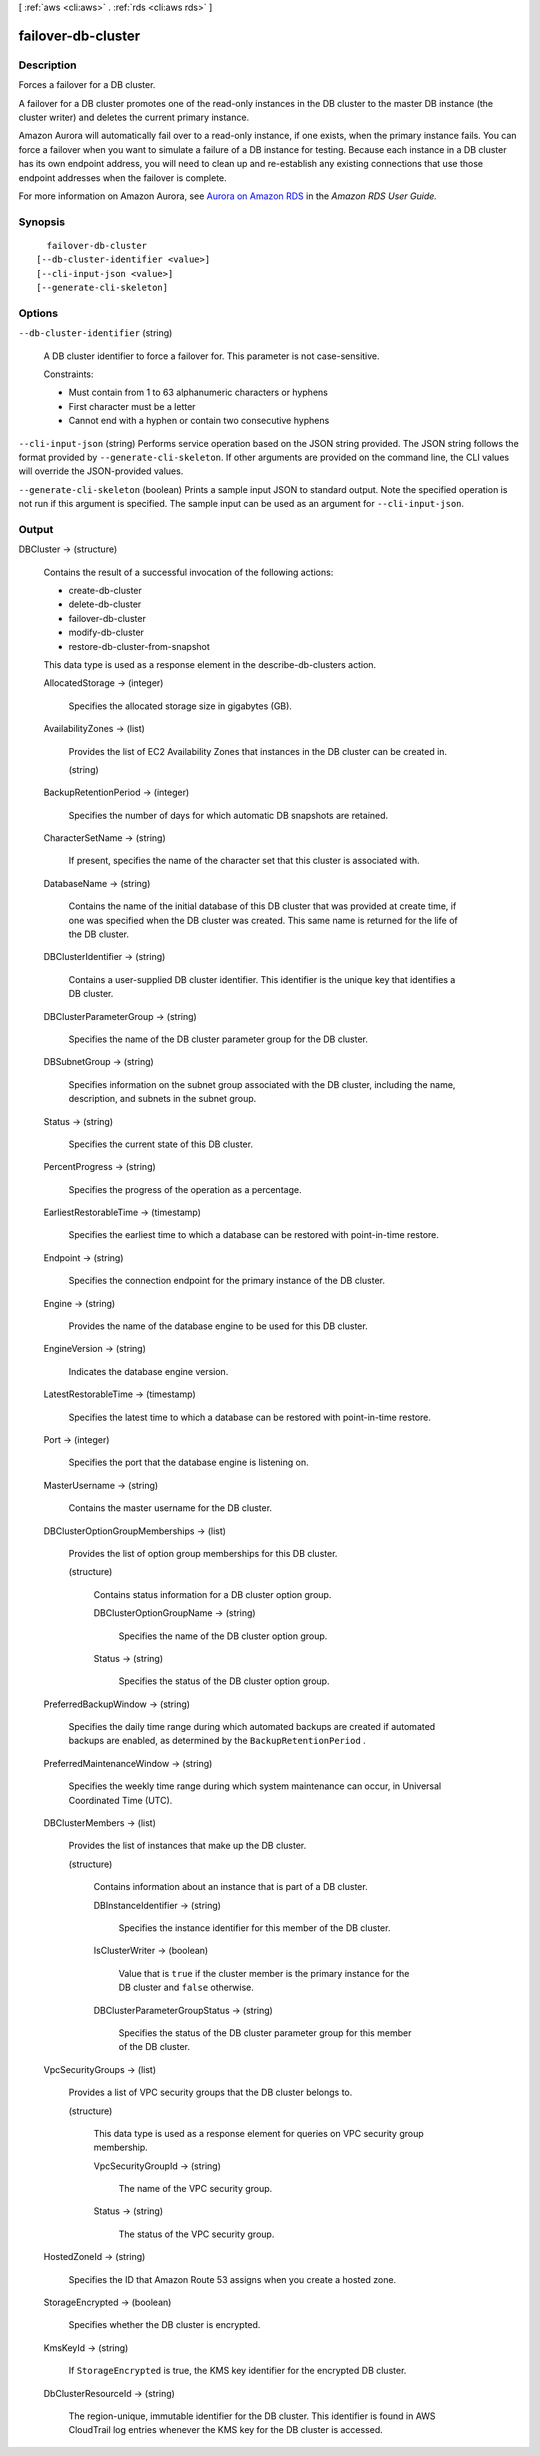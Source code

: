 [ :ref:`aws <cli:aws>` . :ref:`rds <cli:aws rds>` ]

.. _cli:aws rds failover-db-cluster:


*******************
failover-db-cluster
*******************



===========
Description
===========



Forces a failover for a DB cluster.

 

A failover for a DB cluster promotes one of the read-only instances in the DB cluster to the master DB instance (the cluster writer) and deletes the current primary instance.

 

Amazon Aurora will automatically fail over to a read-only instance, if one exists, when the primary instance fails. You can force a failover when you want to simulate a failure of a DB instance for testing. Because each instance in a DB cluster has its own endpoint address, you will need to clean up and re-establish any existing connections that use those endpoint addresses when the failover is complete.

 

For more information on Amazon Aurora, see `Aurora on Amazon RDS`_ in the *Amazon RDS User Guide.* 



========
Synopsis
========

::

    failover-db-cluster
  [--db-cluster-identifier <value>]
  [--cli-input-json <value>]
  [--generate-cli-skeleton]




=======
Options
=======

``--db-cluster-identifier`` (string)


  A DB cluster identifier to force a failover for. This parameter is not case-sensitive. 

   

  Constraints:

   

   
  * Must contain from 1 to 63 alphanumeric characters or hyphens
   
  * First character must be a letter
   
  * Cannot end with a hyphen or contain two consecutive hyphens
   

  

``--cli-input-json`` (string)
Performs service operation based on the JSON string provided. The JSON string follows the format provided by ``--generate-cli-skeleton``. If other arguments are provided on the command line, the CLI values will override the JSON-provided values.

``--generate-cli-skeleton`` (boolean)
Prints a sample input JSON to standard output. Note the specified operation is not run if this argument is specified. The sample input can be used as an argument for ``--cli-input-json``.



======
Output
======

DBCluster -> (structure)

  

  Contains the result of a successful invocation of the following actions: 

   

   
  *  create-db-cluster  
   
  *  delete-db-cluster  
   
  *  failover-db-cluster  
   
  *  modify-db-cluster  
   
  *  restore-db-cluster-from-snapshot  
   

   

  This data type is used as a response element in the  describe-db-clusters action.

  

  AllocatedStorage -> (integer)

    

    Specifies the allocated storage size in gigabytes (GB). 

    

    

  AvailabilityZones -> (list)

    

    Provides the list of EC2 Availability Zones that instances in the DB cluster can be created in.

    

    (string)

      

      

    

  BackupRetentionPeriod -> (integer)

    

    Specifies the number of days for which automatic DB snapshots are retained. 

    

    

  CharacterSetName -> (string)

    

    If present, specifies the name of the character set that this cluster is associated with. 

    

    

  DatabaseName -> (string)

    

    Contains the name of the initial database of this DB cluster that was provided at create time, if one was specified when the DB cluster was created. This same name is returned for the life of the DB cluster. 

    

    

  DBClusterIdentifier -> (string)

    

    Contains a user-supplied DB cluster identifier. This identifier is the unique key that identifies a DB cluster. 

    

    

  DBClusterParameterGroup -> (string)

    

    Specifies the name of the DB cluster parameter group for the DB cluster.

    

    

  DBSubnetGroup -> (string)

    

    Specifies information on the subnet group associated with the DB cluster, including the name, description, and subnets in the subnet group. 

    

    

  Status -> (string)

    

    Specifies the current state of this DB cluster. 

    

    

  PercentProgress -> (string)

    

    Specifies the progress of the operation as a percentage. 

    

    

  EarliestRestorableTime -> (timestamp)

    

    Specifies the earliest time to which a database can be restored with point-in-time restore. 

    

    

  Endpoint -> (string)

    

    Specifies the connection endpoint for the primary instance of the DB cluster. 

    

    

  Engine -> (string)

    

    Provides the name of the database engine to be used for this DB cluster. 

    

    

  EngineVersion -> (string)

    

    Indicates the database engine version. 

    

    

  LatestRestorableTime -> (timestamp)

    

    Specifies the latest time to which a database can be restored with point-in-time restore. 

    

    

  Port -> (integer)

    

    Specifies the port that the database engine is listening on. 

    

    

  MasterUsername -> (string)

    

    Contains the master username for the DB cluster. 

    

    

  DBClusterOptionGroupMemberships -> (list)

    

    Provides the list of option group memberships for this DB cluster. 

    

    (structure)

      

      Contains status information for a DB cluster option group.

      

      DBClusterOptionGroupName -> (string)

        

        Specifies the name of the DB cluster option group.

        

        

      Status -> (string)

        

        Specifies the status of the DB cluster option group.

        

        

      

    

  PreferredBackupWindow -> (string)

    

    Specifies the daily time range during which automated backups are created if automated backups are enabled, as determined by the ``BackupRetentionPeriod`` . 

    

    

  PreferredMaintenanceWindow -> (string)

    

    Specifies the weekly time range during which system maintenance can occur, in Universal Coordinated Time (UTC). 

    

    

  DBClusterMembers -> (list)

    

    Provides the list of instances that make up the DB cluster.

    

    (structure)

      

      Contains information about an instance that is part of a DB cluster.

      

      DBInstanceIdentifier -> (string)

        

        Specifies the instance identifier for this member of the DB cluster.

        

        

      IsClusterWriter -> (boolean)

        

        Value that is ``true`` if the cluster member is the primary instance for the DB cluster and ``false`` otherwise.

        

        

      DBClusterParameterGroupStatus -> (string)

        

        Specifies the status of the DB cluster parameter group for this member of the DB cluster. 

        

        

      

    

  VpcSecurityGroups -> (list)

    

    Provides a list of VPC security groups that the DB cluster belongs to. 

    

    (structure)

      

      This data type is used as a response element for queries on VPC security group membership.

      

      VpcSecurityGroupId -> (string)

        

        The name of the VPC security group.

        

        

      Status -> (string)

        

        The status of the VPC security group. 

        

        

      

    

  HostedZoneId -> (string)

    

    Specifies the ID that Amazon Route 53 assigns when you create a hosted zone.

    

    

  StorageEncrypted -> (boolean)

    

    Specifies whether the DB cluster is encrypted.

    

    

  KmsKeyId -> (string)

    

    If ``StorageEncrypted`` is true, the KMS key identifier for the encrypted DB cluster.

    

    

  DbClusterResourceId -> (string)

    

    The region-unique, immutable identifier for the DB cluster. This identifier is found in AWS CloudTrail log entries whenever the KMS key for the DB cluster is accessed. 

    

    

  



.. _Aurora on Amazon RDS: http://docs.aws.amazon.com/AmazonRDS/latest/UserGuide/CHAP_Aurora.html
